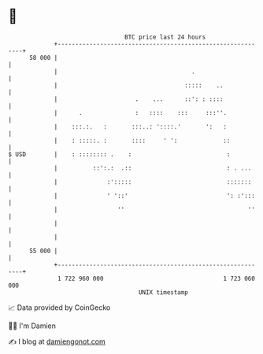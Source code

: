 * 👋

#+begin_example
                                    BTC price last 24 hours                    
                +------------------------------------------------------------+ 
         58 000 |                                                            | 
                |                                      .                     | 
                |                                    :::::    ..             | 
                |                      .    ...      ::': : ::::             | 
                |      .               :   ::::    :::     :::''.            | 
                |    :::.:.   :       :::..: '::::.'       ':   :            | 
                |    : :::::. :       ::::     ' ':             ::           | 
   $ USD        |    : :::::::: .    :                           :           | 
                |          ::':.:  .::                           : . ...     | 
                |              :':::::                           :::::::     | 
                |              ' '::'                            ': :':::    | 
                |                 ''                                   ''    | 
                |                                                            | 
                |                                                            | 
         55 000 |                                                            | 
                +------------------------------------------------------------+ 
                 1 722 960 000                                  1 723 060 000  
                                        UNIX timestamp                         
#+end_example
📈 Data provided by CoinGecko

🧑‍💻 I'm Damien

✍️ I blog at [[https://www.damiengonot.com][damiengonot.com]]

